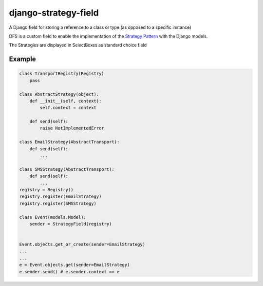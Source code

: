 =====================
django-strategy-field
=====================

A Django field for storing a reference to a class or type (as opposed to a specific instance)

DFS is a custom field to enable the implementation of the `Strategy Pattern`_ with
the Django models.

The Strategies are displayed in SelectBoxes as standard choice field


.. _Strategy Pattern: http://www.oodesign.com/strategy-pattern.html


Example
=======

.. code-block:: python


    class TransportRegistry(Registry)
        pass

    class AbstractStrategy(object):
        def __init__(self, context):
            self.context = context

        def send(self):
            raise NotImplementedError

    class EmailStrategy(AbstractTransport):
        def send(self):
            ...

    class SMSStrategy(AbstractTransport):
        def send(self):
            ...
    registry = Registry()
    registry.register(EmailStrategy)
    registry.register(SMSStrategy)

    class Event(models.Model):
        sender = StrategyField(registry)


    Event.objects.get_or_create(sender=EmailStrategy)
    ...
    ...
    e = Event.objects.get(sender=EmailStrategy)
    e.sender.send() # e.sender.context == e

